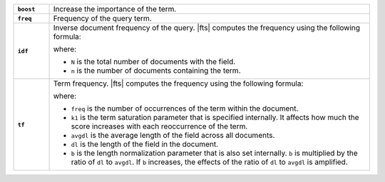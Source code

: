 .. list-table:: 
   :widths: 10 90 
   :stub-columns: 1

   * - ``boost``
     - Increase the importance of the term.
   
   * - ``freq`` 
     - Frequency of the query term. 

   * - ``idf`` 
     - Inverse document frequency of the query. |fts| computes the
       frequency using the following formula: 

       .. code-block:: 
          :copyable: false 

          log(1 + (N - n + 0.5) / (n + 0.5))

       where:

       - ``N`` is the total number of documents with the field.
       - ``n`` is the number of documents containing the term.

   * - ``tf`` 
     - Term frequency. |fts| computes the frequency using the following
       formula:  

       .. code-block:: 
          :copyable: false  

          freq / (freq + k1 * (1 - b + b * dl / avgdl))

       where: 

       - ``freq`` is the number of occurrences of the term within the
         document. 
       - ``k1`` is the term saturation parameter that is specified 
         internally. It affects how much the score increases with each
         reoccurrence of the term. 
       - ``avgdl`` is the average length of the field across all
         documents. 
       - ``dl`` is the length of the field in the document.
       - ``b`` is the length normalization parameter that is also set
         internally. ``b`` is multiplied by the ratio of ``dl`` to
         ``avgdl``. If ``b`` increases, the effects of the ratio of 
         ``dl`` to ``avgdl`` is amplified.
